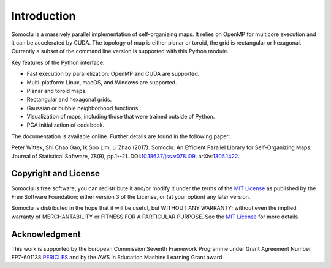 ============
Introduction
============
Somoclu is a massively parallel implementation of self-organizing maps. It relies on OpenMP for multicore execution and it can be accelerated by CUDA. The topology of map is either planar or toroid, the grid is rectangular or hexagonal. Currently a subset of the command line version is supported with this Python module.

Key features of the Python interface:

* Fast execution by parallelization: OpenMP and CUDA are supported.
* Multi-platform: Linux, macOS, and Windows are supported.
* Planar and toroid maps.
* Rectangular and hexagonal grids.
* Gaussian or bubble neighborhood functions.
* Visualization of maps, including those that were trained outside of Python.
* PCA initialization of codebook.

The documentation is available online. Further details are found in the following paper:

Peter Wittek, Shi Chao Gao, Ik Soo Lim, Li Zhao (2017). Somoclu: An Efficient Parallel Library for Self-Organizing Maps.  Journal of Statistical Software, 78(9), pp.1--21. DOI:`10.18637/jss.v078.i09 <https://doi.org/10.18637/jss.v078.i09>`_. arXiv:`1305.1422 <https://arxiv.org/abs/1305.1422>`_.

Copyright and License
---------------------
Somoclu is free software; you can redistribute it and/or modify it under the terms of the `MIT License <https://opensource.org/license/mit/>`_ as published by the Free Software Foundation; either version 3 of the License, or (at your option) any later version.

Somoclu is distributed in the hope that it will be useful, but WITHOUT ANY WARRANTY; without even the implied warranty of MERCHANTABILITY or FITNESS FOR A PARTICULAR PURPOSE.  See the `MIT License <https://opensource.org/license/mit/>`_ for more details. 


Acknowledgment
--------------
This work is supported by the European Commission Seventh Framework Programme under Grant Agreement Number FP7-601138 `PERICLES <http://pericles-project.eu/>`_ and by the AWS in Education Machine Learning Grant award.
